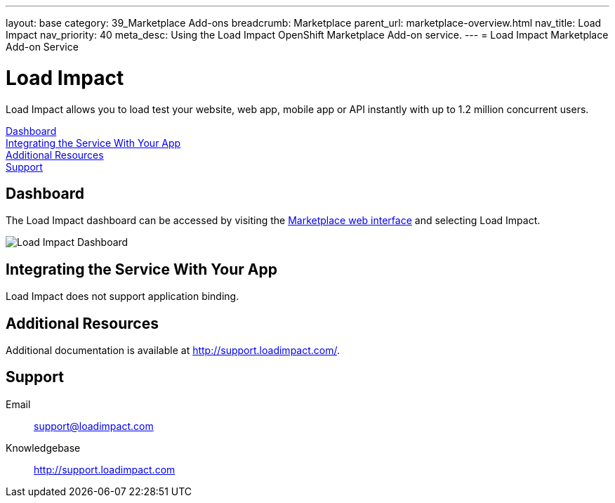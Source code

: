 ---
layout: base
category: 39_Marketplace Add-ons
breadcrumb: Marketplace
parent_url: marketplace-overview.html
nav_title: Load Impact
nav_priority: 40
meta_desc: Using the Load Impact OpenShift Marketplace Add-on service.
---
= Load Impact Marketplace Add-on Service

[float]
= Load Impact

[.lead]
Load Impact allows you to load test your website, web app, mobile app or API instantly with up to 1.2 million concurrent users.

link:#dashboard[Dashboard] +
link:#integration[Integrating the Service With Your App] +
link:#resources[Additional Resources] +
link:#support[Support]

[[dashboard]]
== Dashboard
The Load Impact dashboard can be accessed by visiting the link:https://marketplace.openshift.com/openshift#accounts[Marketplace web interface] and selecting Load Impact.

image::marketplace/loadimpact_dashboard.png[Load Impact Dashboard]

[[integration]]
== Integrating the Service With Your App
Load Impact does not support application binding.

[[resources]]
== Additional Resources
Additional documentation is available at link:http://support.loadimpact.com/[http://support.loadimpact.com/].

[[support]]
== Support

Email:: link:mailto:support@loadimpact.com[support@loadimpact.com]
Knowledgebase:: link:http://support.loadimpact.com[http://support.loadimpact.com]